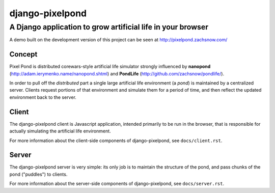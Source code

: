 ================================================================================
django-pixelpond
================================================================================
--------------------------------------------------------------------------------
A Django application to grow artificial life in your browser
--------------------------------------------------------------------------------

A demo built on the development version of this project can be seen at
http://pixelpond.zachsnow.com/

Concept
=======

Pixel Pond is distributed corewars-style artificial life simulator strongly
influenced by **nanopond** (http://adam.ierymenko.name/nanopond.shtml) and
**PondLife** (http://github.com/zachsnow/pondlife/).

In order to pull off the *distributed* part a single large artificial life
environment (a *pond*) is maintained by a centralized server.  Clients request
portions of that environment and simulate them for a period of time, and then
reflect the updated environment back to the server.

Client
======

The django-pixelpond client is Javascript application, intended primarily
to be run in the browser, that is responsible for actually simulating the
artificial life environment.

For more information about the client-side components of django-pixelpond,
see ``docs/client.rst``.

Server
======

The django-pixelpond server is very simple: its only job is to maintain the
structure of the pond, and pass chunks of the pond ("puddles") to clients.

For more information about the server-side components of django-pixelpond,
see ``docs/server.rst``.
